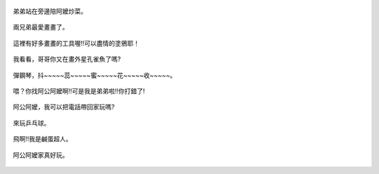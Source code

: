 .. title: Photo Diary - 2013/07/20
.. slug: 20130720
.. date: 20130828 15:55:38
.. tags: 生活日記
.. link: 
.. description: Created at 20130828 09:27:00
.. ===================================Metadata↑================================================
.. 記得加tags: 人生省思,流浪動物,生活日記,學習與閱讀,英文,mathjax,自由的程式人生,書寫人生,理財
.. 記得加slug(無副檔名)，會以slug內容作為檔名(html檔)，同時將對應的內容放到對應的標籤裡。
.. ===================================文章起始↓================================================
.. <body>

.. figure:: ../../../arch_2013/files_2013/Photo_Diary/20130720/800/800_01_P1190728_2.jpg
   :target: ../../../arch_2013/files_2013/Photo_Diary/20130720/800/800_01_P1190728_2.jpg
   :align: center

   弟弟站在旁邊陪阿嬤炒菜。

.. TEASER_END

.. figure:: ../../../arch_2013/files_2013/Photo_Diary/20130720/800/800_02_P1190749_2.jpg
   :target: ../../../arch_2013/files_2013/Photo_Diary/20130720/800/800_02_P1190749_2.jpg
   :align: center

   兩兄弟最愛畫畫了。


.. figure:: ../../../arch_2013/files_2013/Photo_Diary/20130720/800/800_03_P1190756_2.jpg
   :target: ../../../arch_2013/files_2013/Photo_Diary/20130720/800/800_03_P1190756_2.jpg
   :align: center

   這裡有好多畫畫的工具喔!!可以盡情的塗鴉耶！


.. figure:: ../../../arch_2013/files_2013/Photo_Diary/20130720/800/800_04_P1190757_2.jpg
   :target: ../../../arch_2013/files_2013/Photo_Diary/20130720/800/800_04_P1190757_2.jpg
   :align: center
 
   我看看，哥哥你又在畫外星孔雀魚了嗎?


.. figure:: ../../../arch_2013/files_2013/Photo_Diary/20130720/800/800_05_P1190787_2.jpg
   :target: ../../../arch_2013/files_2013/Photo_Diary/20130720/800/800_05_P1190787_2.jpg
   :align: center

   彈鋼琴，抖~~~~~蕊~~~~~蜜~~~~~花~~~~~收~~~~~。


.. figure:: ../../../arch_2013/files_2013/Photo_Diary/20130720/800/800_06_P1190798_2.jpg
   :target: ../../../arch_2013/files_2013/Photo_Diary/20130720/800/800_06_P1190798_2.jpg
   :align: center

   喂？你找阿公阿嬤啊!!可是我是弟弟啦!!你打錯了!


.. figure:: ../../../arch_2013/files_2013/Photo_Diary/20130720/800/800_07_P1190799_2.jpg
   :target: ../../../arch_2013/files_2013/Photo_Diary/20130720/800/800_07_P1190799_2.jpg
   :align: center

   阿公阿嬤，我可以把電話帶回家玩嗎?


.. figure:: ../../../arch_2013/files_2013/Photo_Diary/20130720/800/800_08_P1380408.jpg
   :target: ../../../arch_2013/files_2013/Photo_Diary/20130720/800/800_08_P1380408.jpg
   :align: center

   來玩乒乓球。


.. figure:: ../../../arch_2013/files_2013/Photo_Diary/20130720/800/800_09_P1380436.jpg
   :target: ../../../arch_2013/files_2013/Photo_Diary/20130720/800/800_09_P1380436.jpg
   :align: center

   飛啊!!我是鹹蛋超人。


.. figure:: ../../../arch_2013/files_2013/Photo_Diary/20130720/800/800_10_P1380438.jpg
   :target: ../../../arch_2013/files_2013/Photo_Diary/20130720/800/800_10_P1380438.jpg
   :align: center

   阿公阿嬤家真好玩。


.. </body>
.. <url>



.. </url>
.. <footnote>



.. </footnote>
.. <citation>



.. </citation>
.. ===================================文章結束↑/語法備忘錄↓====================================
.. 格式1: 粗體(**字串**)  斜體(*字串*)  大字(\ :big:`字串`\ )  小字(\ :small:`字串`\ )
.. 格式2: 上標(\ :sup:`字串`\ )  下標(\ :sub:`字串`\ )  ``去除格式字串``
.. 項目: #. (換行) #.　或是a. (換行) #. 或是I(i). 換行 #.  或是*. -. +. 子項目前面要多空一格
.. 插入teaser分頁: .. TEASER_END
.. 插入latex數學: 段落裡加入\ :math:`latex數學`\ 語法，或獨立行.. math:: (換行) Latex數學
.. 插入figure: .. figure:: 路徑(換):width: 寬度(換):align: left(換):target: 路徑(空行對齊)圖標
.. 插入slides: .. slides:: (空一行) 圖擋路徑1 (換行) 圖擋路徑2 ... (空一行)
.. 插入youtube: ..youtube:: 影片的hash string
.. 插入url: 段落裡加入\ `連結字串`_\  URL區加上對應的.. _連結字串: 網址 (儘量用這個)
.. 插入直接url: \ `連結字串` <網址或路徑>`_ \    (包含< >)
.. 插入footnote: 段落裡加入\ [#]_\ 註腳    註腳區加上對應順序排列.. [#] 註腳內容
.. 插入citation: 段落裡加入\ [引用字串]_\ 名字字串  引用區加上.. [引用字串] 引用內容
.. 插入sidebar: ..sidebar:: (空一行) 內容
.. 插入contents: ..contents:: (換行) :depth: 目錄深入第幾層
.. 插入原始文字區塊: 在段落尾端使用:: (空一行) 內容 (空一行)
.. 插入本機的程式碼: ..listing:: 放在listings目錄裡的程式碼檔名 (讓原始碼跟隨網站) 
.. 插入特定原始碼: ..code::python (或cpp) (換行) :number-lines: (把程式碼行數列出)
.. 插入gist: ..gist:: gist編號 (要先到github的gist裡貼上程式代碼) 
.. ============================================================================================

